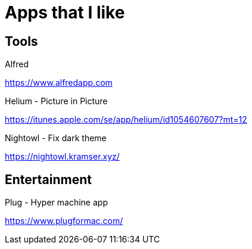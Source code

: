 = Apps that I like

== Tools

.Alfred
https://www.alfredapp.com

.Helium - Picture in Picture
https://itunes.apple.com/se/app/helium/id1054607607?mt=12

.Nightowl - Fix dark theme
https://nightowl.kramser.xyz/

== Entertainment

.Plug - Hyper machine app
https://www.plugformac.com/
